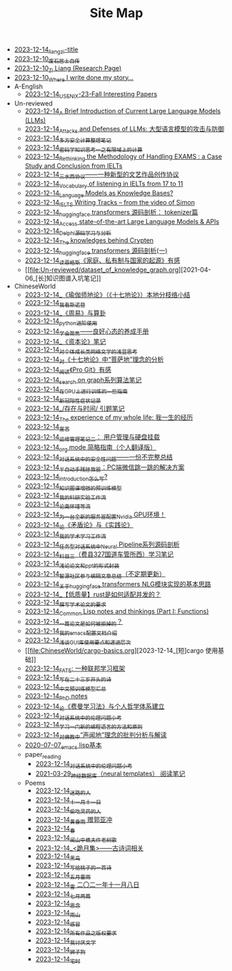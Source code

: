 #+TITLE: Site Map

- [[file:rss.org][2023-12-14_liangzi-title]]
- [[file:about.org][2023-12-10_废石居士自传]]
- [[file:research.org][2023-12-10_Zi Liang (Research Page)]]
- [[file:index.org][2023-12-10_Where I write done my story...]]
- A-English
  - [[file:A-English/usenixsecurity-23fall-interesting-papers.org][2023-12-14_USENIX-23-Fall Interesting Papers]]
- Un-reviewed
  - [[file:Un-reviewed/LLM_introductions.org][2023-12-14_A Brief Introduction of Current Large Language Models (LLMs)]]
  - [[file:Un-reviewed/attacks_defenses_LLMs.org][2023-12-14_Attacks and Defenses of LLMs: 大型语言模型的攻击与防御]]
  - [[file:Un-reviewed/MPC_garbledcircuit_homomophicencrpytion_oblivioustransmission.org][2023-12-14_多方安全计算整理笔记]]
  - [[file:Un-reviewed/encryption_basics.org][2023-12-14_密码学知识思考一之有限域上的计算]]
  - [[file:Un-reviewed/rethinkingTheMethodologyOfExam--withTheInstanceOfIELTsPreperation.org][2023-12-14_Rethinking the Methodology of Handling EXAMS : a Case Study and Conclusion from IELTs]]
  - [[file:Un-reviewed/sansuicy.org][2023-12-14_三水西协议——一种新型的文艺作品创作协议]]
  - [[file:Un-reviewed/IELTs_listening_vocab_17to11.org][2023-12-14_Vocabulary of listening in IELTs from 17 to 11]]
  - [[file:Un-reviewed/languagemodelsAsKnowledgeBases.org][2023-12-14_Language Models as Knowledge Bases?]]
  - [[file:Un-reviewed/IELTS-writing-notes.org][2023-12-14_IELTS Writing Tracks -- from the video of Simon]]
  - [[file:Un-reviewed/huggingface-transformers-tokenizer.org][2023-12-14_huggingface transformers 源码剖析： tokenizer篇]]
  - [[file:Un-reviewed/running-llms.org][2023-12-14_Access state-of-the-art Large Language Models & APIs]]
  - [[file:Un-reviewed/delphi-learnnote-source-code-analysis.org][2023-12-14_Delphi源码学习与分析]]
  - [[file:Un-reviewed/Crypten-notes.org][2023-12-14_The knowledges behind Crypten]]
  - [[file:Un-reviewed/huggingface-transformers-mainclasses-callback.org][2023-12-14_huggingface transformers 源码剖析(一)]]
  - [[file:Un-reviewed/family_private_property_and_state.org][2023-12-14_读恩格斯《家庭、私有制与国家的起源》有感]]
  - [[file:Un-reviewed/dataset_of_knowledge_graph.org][2021-04-06_[长]知识图谱入坑笔记]]
- ChineseWorld
  - [[file:ChineseWorld/yuqieshidilun-shiqidilun-analysis.org][2023-12-14_《瑜伽师地论》（《十七地论》）本地分枝络小结]]
  - [[file:ChineseWorld/wokansinuodeng.org][2023-12-14_我看斯诺登]]
  - [[file:ChineseWorld/zhouyi-yu-suangua.org][2023-12-14_《周易》与算卦]]
  - [[file:ChineseWorld/python-jinjie.org][2023-12-14_python进阶使用]]
  - [[file:ChineseWorld/theAttituteOfConcentrateOn.org][2023-12-14_学会聚焦——良好心态的养成手册]]
  - [[file:ChineseWorld/zibenlun-note.org][2023-12-14_《资本论》笔记]]
  - [[file:ChineseWorld/xiuzhen-reading.org][2023-12-14_对个体成长类网络文学的浅显思考]]
  - [[file:ChineseWorld/pusadi-analysis.org][2023-12-14_对《十七地论》中“菩萨地”理念的分析]]
  - [[file:ChineseWorld/pro-git-reading.org][2023-12-14_阅读《Pro Git》有感]]
  - [[file:ChineseWorld/search-on-graph.org][2023-12-14_search on graph系列算法笔记]]
  - [[file:ChineseWorld/training-note-GPU.org][2023-12-14_在GPU上进行训练的一些指南]]
  - [[file:ChineseWorld/xinguan_yangxing_zhengzhuang.org][2023-12-14_新冠阳性症状记录]]
  - [[file:ChineseWorld/reading-being-and-time.org][2023-12-14_/存在与时间/ 引题笔记]]
  - [[file:ChineseWorld/the-experience-of-my-life-by-lianghongpan.org][2023-12-14_The experience of my whole life: 我一生的经历]]
  - [[file:ChineseWorld/xuanyan.org][2023-12-14_宣言]]
  - [[file:ChineseWorld/linux-admin-note-2.org][2023-12-14_运维管理笔记二： 用户管理与硬盘挂载]]
  - [[file:ChineseWorld/orgmode.org][2023-12-14_org mode 简略指南（个人翻译版）]]
  - [[file:ChineseWorld/offensive-dialogue-systems.org][2023-12-14_对话系统中的安全性问题——一份不完整总结]]
  - [[file:ChineseWorld/jumpjump-mythinking.org][2023-12-14_半自动手残拯救器：PC端微信跳一跳的解决方案]]
  - [[file:ChineseWorld/introduction-log-writing.org][2023-12-14_introduction怎么写?]]
  - [[file:ChineseWorld/kg-plm.org][2023-12-14_知识图谱增强的预训练模型]]
  - [[file:ChineseWorld/my-reasearch-flow.org][2023-12-14_我的科研实验工作流]]
  - [[file:ChineseWorld/lun-nanhuaijin.org][2023-12-14_论南怀瑾等流]]
  - [[file:ChineseWorld/install-cuda-in-server.org][2023-12-14_为一台全新的服务器配置Nvidia GPU环境！]]
  - [[file:ChineseWorld/lun-maodunlun-shijianlun.org][2023-12-14_论《矛盾论》与《实践论》]]
  - [[file:ChineseWorld/my-paper-workflow.org][2023-12-14_我的学术学习工作流]]
  - [[file:ChineseWorld/neural-pipeline-code-analysis.org][2023-12-14_任务型对话系统中Neural Pipeline系列源码剖析]]
  - [[file:ChineseWorld/driving-car-3.org][2023-12-14_科目三（费县327国道车管所西）学习笔记]]
  - [[file:ChineseWorld/howto-write-paper-and-ppt.org][2023-12-14_浅论论文和ppt的形式封装]]
  - [[file:ChineseWorld/BAAI-editor-list.org][2023-12-14_智源社区参与编辑文章总结（不定期更新）]]
  - [[file:ChineseWorld/gpt2_NLG.org][2023-12-14_关于huggingface transformers NLG模块实现的基本思路]]
  - [[file:ChineseWorld/bingfa-rust.org][2023-12-14_【低质量】rust是如何适配并发的？]]
  - [[file:ChineseWorld/draw-acdamic-paper.org][2023-12-14_撰写学术论文的要求]]
  - [[file:ChineseWorld/commonlisp-notes.org][2023-12-14_Common Lisp notes and thinkings (Part I: Functions)]]
  - [[file:ChineseWorld/how-to-reject-a-paper.org][2023-12-14_一篇论文是如何被拒掉的？]]
  - [[file:ChineseWorld/doc-my-emacs-config.org][2023-12-14_我的emacs配置文档介绍]]
  - [[file:ChineseWorld/GUI_learning_steps.org][2023-12-14_浅谈GUI库使用要点和递进层次]]
  - [[file:ChineseWorld/cargo-basics.org][2023-12-14_[短]cargo 使用基础]]
  - [[file:ChineseWorld/fate-note.org][2023-12-14_FATE: 一种联邦学习框架]]
  - [[file:ChineseWorld/23-years-old.org][2023-12-14_写在二十三岁开头的诗]]
  - [[file:ChineseWorld/PretrainingLanguageModels_Chinese.org][2023-12-14_中文预训练模型汇总]]
  - [[file:ChineseWorld/a_thinking_zatan_zhaiyaojilu_summ_notes.org][2023-12-14_PhD notes]]
  - [[file:ChineseWorld/feiman_learn_trick.org][2023-12-14_论《费曼学习法》与个人哲学体系建立]]
  - [[file:ChineseWorld/ethical-offensive-in-DS.org][2023-12-14_对话系统中的伦理问题小考]]
  - [[file:ChineseWorld/howtolearn_new_programming_language.org][2023-12-14_学习一门新的编程语言的方法和原则]]
  - [[file:ChineseWorld/Shengwendi-analysis.org][2023-12-14_对佛教中“声闻地”理念的批判分析与解读]]
  - [[file:ChineseWorld/elisp-learning.org][2020-07-07_emacs lisp基本]]
  - paper_reading
    - [[file:ChineseWorld/paper_reading/ethical-offensive-in-DS.org][2023-12-14_对话系统中的伦理问题小考]]
    - [[file:ChineseWorld/paper_reading/neural_database.org][2021-03-29_神经数据库（neural templates） 阅读笔记]]
  - Poems
    - [[file:ChineseWorld/Poems/milu-people.org][2023-12-14_迷路的人]]
    - [[file:ChineseWorld/Poems/11-11.org][2023-12-14_十一月十一日]]
    - [[file:ChineseWorld/Poems/theman-steal-medicine.org][2023-12-14_偷吃灵药的人]]
    - [[file:ChineseWorld/Poems/wind-huanghun-to-guoyachong-20210419.org][2023-12-14_黄昏雨 赠郭亚冲]]
    - [[file:ChineseWorld/Poems/spring-tow-20220310.org][2023-12-14_春]]
    - [[file:ChineseWorld/Poems/the-old-tree.org][2023-12-14_闻山中樵夫作老树歌]]
    - [[file:ChineseWorld/Poems/poems.org][2023-12-14_<跪月集>——古诗词相关]]
    - [[file:ChineseWorld/Poems/black-bird.org][2023-12-14_黑鸟]]
    - [[file:ChineseWorld/Poems/poem-to-taozi.org][2023-12-14_写给桃子的一首诗]]
    - [[file:ChineseWorld/Poems/May-thunder-rain.org][2023-12-14_五月雷雨]]
    - [[file:ChineseWorld/Poems/modern-poems.org][2023-12-14_雪 二〇二一年十一月八日]]
    - [[file:ChineseWorld/Poems/two-july-2020.org][2023-12-14_七月两篇]]
    - [[file:ChineseWorld/Poems/2021-augest-to-w.org][2023-12-14_思念]]
    - [[file:ChineseWorld/Poems/rain-mountain.org][2023-12-14_雨山]]
    - [[file:ChineseWorld/Poems/ganmao.org][2023-12-14_感冒]]
    - [[file:ChineseWorld/Poems/banquan.org][2023-12-14_所有作品之版权要求]]
    - [[file:ChineseWorld/Poems/i-hate-literature.org][2023-12-14_我讨厌文学]]
    - [[file:ChineseWorld/Poems/lion-dog.org][2023-12-14_狮子狗]]
    - [[file:ChineseWorld/Poems/inhome.org][2023-12-14_宅时]]